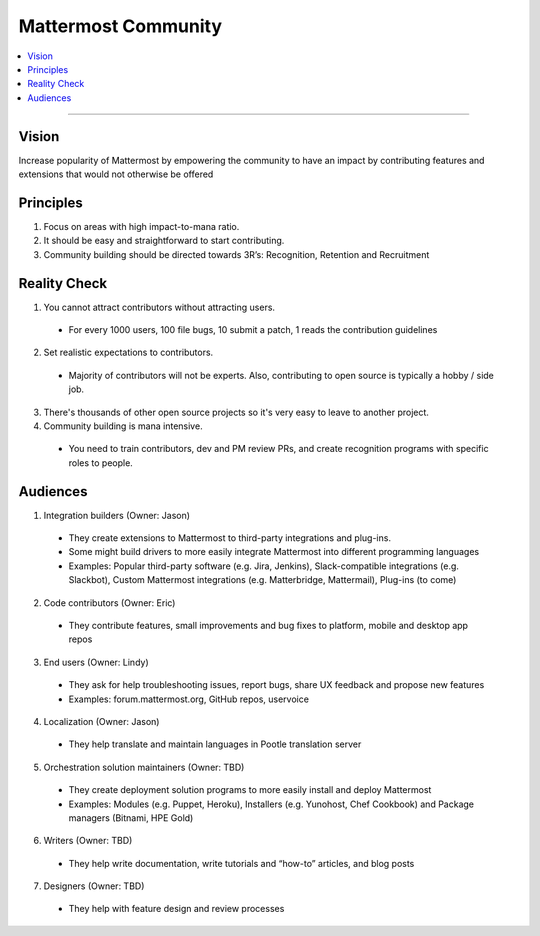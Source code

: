 ============================================================
Mattermost Community
============================================================

.. contents::
  :backlinks: top
  :local:
  :depth: 2

----

Vision
---------------------------------------------------------

Increase popularity of Mattermost by empowering the community to have an impact by contributing features and extensions that would not otherwise be offered

Principles
---------------------------------------------------------

1. Focus on areas with high impact-to-mana ratio.
2. It should be easy and straightforward to start contributing.
3. Community building should be directed towards 3R’s: Recognition, Retention and Recruitment

Reality Check
---------------------------------------------------------

1. You cannot attract contributors without attracting users.
  
  - For every 1000 users, 100 file bugs, 10 submit a patch, 1 reads the contribution guidelines

2. Set realistic expectations to contributors.

  - Majority of contributors will not be experts. Also, contributing to open source is typically a hobby / side job.

3. There's thousands of other open source projects so it's very easy to leave to another project.

4. Community building is mana intensive.

  - You need to train contributors, dev and PM review PRs, and create recognition programs with specific roles to people.

Audiences
---------------------------------------------------------

1. Integration builders (Owner: Jason)

  - They create extensions to Mattermost to third-party integrations and plug-ins.
  - Some might build drivers to more easily integrate Mattermost into different programming languages
  - Examples: Popular third-party software (e.g. Jira, Jenkins), Slack-compatible integrations (e.g. Slackbot), Custom Mattermost integrations (e.g. Matterbridge, Mattermail), Plug-ins (to come)

2. Code contributors (Owner: Eric)

  - They contribute features, small improvements and bug fixes to platform, mobile and desktop app repos

3. End users (Owner: Lindy)

  - They ask for help troubleshooting issues, report bugs, share UX feedback and propose new features
  - Examples: forum.mattermost.org, GitHub repos, uservoice

4. Localization (Owner: Jason)

  - They help translate and maintain languages in Pootle translation server

5. Orchestration solution maintainers (Owner: TBD)

  - They create deployment solution programs to more easily install and deploy Mattermost
  - Examples: Modules (e.g. Puppet, Heroku), Installers (e.g. Yunohost, Chef Cookbook) and Package managers (Bitnami, HPE Gold)

6. Writers (Owner: TBD)

  - They help write documentation, write tutorials and “how-to” articles, and blog posts

7. Designers (Owner: TBD)

  - They help with feature design and review processes
